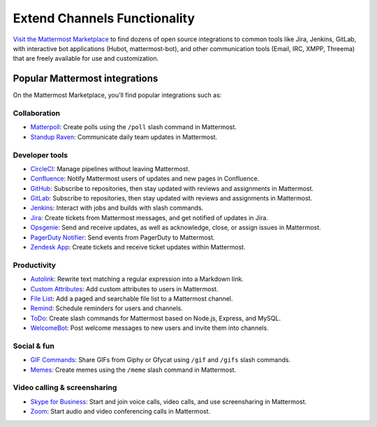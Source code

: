 Extend Channels Functionality
=============================

`Visit the Mattermost Marketplace <https://mattermost.com/marketplace/>`__ to find dozens of open source integrations to common tools like Jira, Jenkins, GitLab, with interactive bot applications (Hubot, mattermost-bot), and other communication tools (Email, IRC, XMPP, Threema) that are freely available for use and customization.

Popular Mattermost integrations
-------------------------------

On the Mattermost Marketplace, you'll find popular integrations such as:

Collaboration
~~~~~~~~~~~~~
- `Matterpoll <https://mattermost.com/marketplace/matterpoll/>`__: Create polls using the ``/poll`` slash command in Mattermost.
- `Standup Raven <https://mattermost.com/marketplace/standup-raven/>`__: Communicate daily team updates in Mattermost.

Developer tools
~~~~~~~~~~~~~~~

- `CircleCI <https://mattermost.com/marketplace/circleci/>`__: Manage pipelines without leaving Mattermost.
- `Confluence <https://mattermost.com/marketplace/confluence/>`__: Notify Mattermost users of updates and new pages in Confluence.
- `GitHub <https://mattermost.com/marketplace/github-plugin/>`__: Subscribe to repositories, then stay updated with reviews and assignments in Mattermost.
- `GitLab <https://mattermost.com/marketplace/gitlab-plugin/>`__: Subscribe to repositories, then stay updated with reviews and assignments in Mattermost.
- `Jenkins <https://mattermost.com/marketplace/jenkins-plugin-2/>`__: Interact with jobs and builds with slash commands.
- `Jira <https://mattermost.com/marketplace/jira-plugin/>`__: Create tickets from Mattermost messages, and get notified of updates in Jira.
- `Opsgenie <https://mattermost.com/marketplace/opsgenie/>`__: Send and receive updates, as well as acknowledge, close, or assign issues in Mattermost.
- `PagerDuty Notifier <https://mattermost.com/marketplace/pagerduty/>`__: Send events from PagerDuty to Mattermost.
- `Zendesk App <https://mattermost.com/marketplace/zendesk-app/>`__: Create tickets and receive ticket updates within Mattermost.

Productivity
~~~~~~~~~~~~

- `Autolink <https://mattermost.com/marketplace/autolink-plugin/>`__: Rewrite text matching a regular expression into a Markdown link.
- `Custom Attributes <https://mattermost.com/marketplace/custom-attributes-plugin/>`__: Add custom attributes to users in Mattermost. 
- `File List <https://mattermost.com/marketplace/file-list/>`__: Add a paged and searchable file list to a Mattermost channel.
- `Remind <https://mattermost.com/marketplace/remind-plugin/>`__: Schedule reminders for users and channels.
- `ToDo <https://mattermost.com/marketplace/todo/>`__: Create slash commands for Mattermost based on Node.js, Express, and MySQL.
- `WelcomeBot <https://mattermost.com/marketplace/welcomebot-plugin/>`__: Post welcome messages to new users and invite them into channels.

Social & fun
~~~~~~~~~~~~

- `GIF Commands <https://mattermost.com/marketplace/giphy-plugin/>`__: Share GIFs from Giphy or Gfycat using ``/gif`` and ``/gifs`` slash commands.
- `Memes <https://mattermost.com/marketplace/memes-plugin/>`__: Create memes using the ``/meme`` slash command in Mattermost.

Video calling & screensharing
~~~~~~~~~~~~~~~~~~~~~~~~~~~~~~

- `Skype for Business <https://mattermost.com/marketplace/skype4business-plugin/>`__: Start and join voice calls, video calls, and use screensharing in Mattermost.
- `Zoom <https://mattermost.com/marketplace/zoom-plugin/>`__: Start audio and video conferencing calls in Mattermost.


